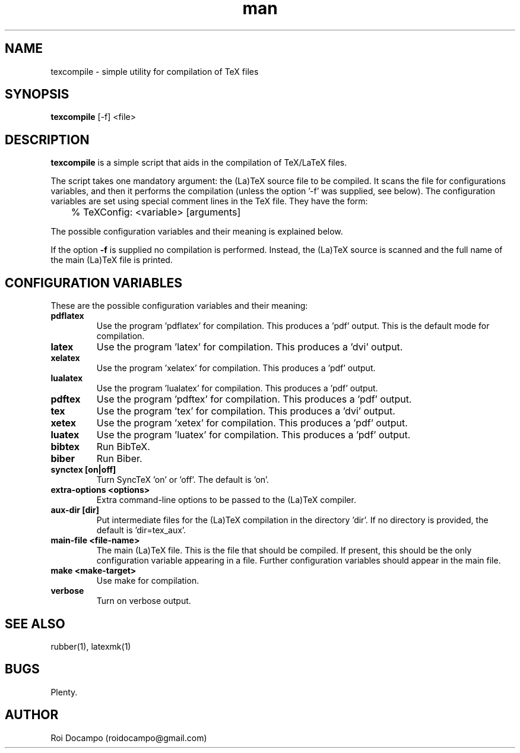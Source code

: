 .\" Manpage for texcompile.
.\" Contact roidocampo@gmail.com to correct errors or typos.
.TH man 1 "30 May 2016" "0.1" "texcompile man page"
.SH NAME
texcompile \- simple utility for compilation of TeX files
.SH SYNOPSIS
.B texcompile 
[-f] 
<file>
.SH DESCRIPTION
.B texcompile
is a simple script that aids in the compilation of TeX/LaTeX files. 
.PP
The script takes one mandatory argument: the (La)TeX source file to be
compiled. It scans the file for configurations variables, and then it performs
the compilation (unless the option '-f' was supplied, see below). The
configuration variables are set using special comment lines in the TeX file.
They have the form:

	% TeXConfig: <variable> [arguments]

The possible configuration variables and their meaning is explained below.
.PP
If the option \fB-f\fR is supplied no compilation is performed. Instead, the
(La)TeX source is scanned and the full name of the main (La)TeX file is
printed.
.SH CONFIGURATION VARIABLES
These are the possible configuration variables and their meaning:
.TP
.B pdflatex
Use the program 'pdflatex' for compilation. This produces a 'pdf' output. This is
the default mode for compilation.
.TP
.B latex
Use the program 'latex' for compilation. This produces a 'dvi' output.
.TP
.B xelatex
Use the program 'xelatex' for compilation. This produces a 'pdf' output.
.TP
.B lualatex
Use the program 'lualatex' for compilation. This produces a 'pdf' output.
.TP
.B pdftex
Use the program 'pdftex' for compilation. This produces a 'pdf' output.
.TP
.B tex
Use the program 'tex' for compilation. This produces a 'dvi' output.
.TP
.B xetex
Use the program 'xetex' for compilation. This produces a 'pdf' output.
.TP
.B luatex
Use the program 'luatex' for compilation. This produces a 'pdf' output.
.TP
.B bibtex
Run BibTeX.
.TP
.B biber
Run Biber.
.TP
.B synctex [on|off]
Turn SyncTeX 'on' or 'off'. The default is 'on'.
.TP
.B extra-options <options>
Extra command-line options to be passed to the (La)TeX compiler.
.TP
.B aux-dir [dir]
Put intermediate files for the (La)TeX compilation in the directory 'dir'. If
no directory is provided, the default is 'dir=tex_aux'.
.TP
.B main-file <file-name>
The main (La)TeX file. This is the file that should be compiled. If present,
this should be the only configuration variable appearing in a file. Further
configuration variables should appear in the main file.
.TP
.B make <make-target>
Use make for compilation.
.TP
.B verbose
Turn on verbose output.
.SH SEE ALSO
rubber(1), latexmk(1)
.SH BUGS
Plenty.
.SH AUTHOR
Roi Docampo (roidocampo@gmail.com)
